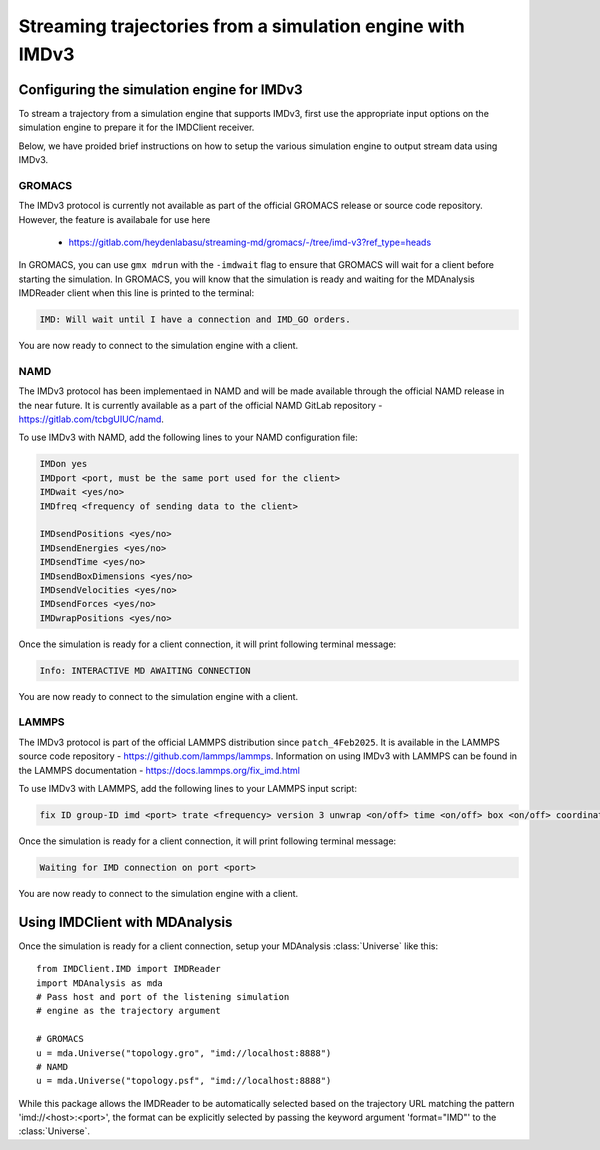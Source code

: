 Streaming trajectories from a simulation engine with IMDv3
==========================================================

Configuring the simulation engine for IMDv3
^^^^^^^^^^^^^^^^^^^^^^^^^^^^^^^^^^^^^^^^^^^

To stream a trajectory from a simulation engine that supports IMDv3, 
first use the appropriate input options on the simulation engine 
to prepare it for the IMDClient receiver.

Below, we have proided brief instructions on how to setup the various 
simulation engine to output stream data using IMDv3.

GROMACS
-------
The IMDv3 protocol is currently not available as part of the official GROMACS release
or source code repository. However, the feature is availabale for use here
 - https://gitlab.com/heydenlabasu/streaming-md/gromacs/-/tree/imd-v3?ref_type=heads

In GROMACS, you can use ``gmx mdrun`` with the ``-imdwait`` flag
to ensure that GROMACS will wait for a client before starting the simulation.
In GROMACS, you will know that the simulation is ready and waiting for the
MDAnalysis IMDReader client when this line is printed to the terminal:

.. code-block:: none

    IMD: Will wait until I have a connection and IMD_GO orders.

You are now ready to connect to the simulation engine with a client.

NAMD
----
The IMDv3 protocol has been implementaed in NAMD and will be made available through the
official NAMD release in the near future. It is currently available as a part of the
official NAMD GitLab repository - https://gitlab.com/tcbgUIUC/namd.

To use IMDv3 with NAMD, add the following lines to your NAMD configuration file:

.. code-block:: none

    IMDon yes
    IMDport <port, must be the same port used for the client>
    IMDwait <yes/no>
    IMDfreq <frequency of sending data to the client>

    IMDsendPositions <yes/no>
    IMDsendEnergies <yes/no>
    IMDsendTime <yes/no>
    IMDsendBoxDimensions <yes/no>
    IMDsendVelocities <yes/no>
    IMDsendForces <yes/no>
    IMDwrapPositions <yes/no>


Once the simulation is ready for a client connection, it will print 
following terminal message:

.. code-block:: none

    Info: INTERACTIVE MD AWAITING CONNECTION

You are now ready to connect to the simulation engine with a client.

LAMMPS
------
The IMDv3 protocol is part of the official LAMMPS distribution since ``patch_4Feb2025``.
It is available in the LAMMPS source code repository - https://github.com/lammps/lammps.
Information on using IMDv3 with LAMMPS can be found in the LAMMPS documentation
- https://docs.lammps.org/fix_imd.html

To use IMDv3 with LAMMPS, add the following lines to your LAMMPS input script:

.. code-block:: none

    fix ID group-ID imd <port> trate <frequency> version 3 unwrap <on/off> time <on/off> box <on/off> coordinates <on/off> velocities <on/off> forces <on/off>

Once the simulation is ready for a client connection, it will print 
following terminal message:

.. code-block:: none

    Waiting for IMD connection on port <port>

You are now ready to connect to the simulation engine with a client.

Using IMDClient with MDAnalysis
^^^^^^^^^^^^^^^^^^^^^^^^^^^^^^^

Once the simulation is ready for a client connection, setup your MDAnalysis :class:`Universe`
like this: ::

    from IMDClient.IMD import IMDReader
    import MDAnalysis as mda
    # Pass host and port of the listening simulation
    # engine as the trajectory argument

    # GROMACS
    u = mda.Universe("topology.gro", "imd://localhost:8888")
    # NAMD
    u = mda.Universe("topology.psf", "imd://localhost:8888")

While this package allows the IMDReader to be automatically selected
based on the trajectory URL matching the pattern 'imd://<host>:<port>',
the format can be explicitly selected by passing the keyword argument
'format="IMD"' to the :class:`Universe`.
